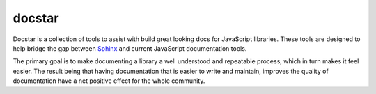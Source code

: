 =======
docstar
=======

Docstar is a collection of tools to assist with build great looking docs for JavaScript libraries.  These tools are designed to help bridge the gap between  `Sphinx`_ and current JavaScript documentation tools.

The primary goal is to make documenting a library a well understood and repeatable process, which in turn makes it feel easier.  The result being that having documentation that is easier to write and maintain, improves the quality of documentation have a net positive effect for the whole community.

.. _sphinx: http://sphinx.pocoo.org